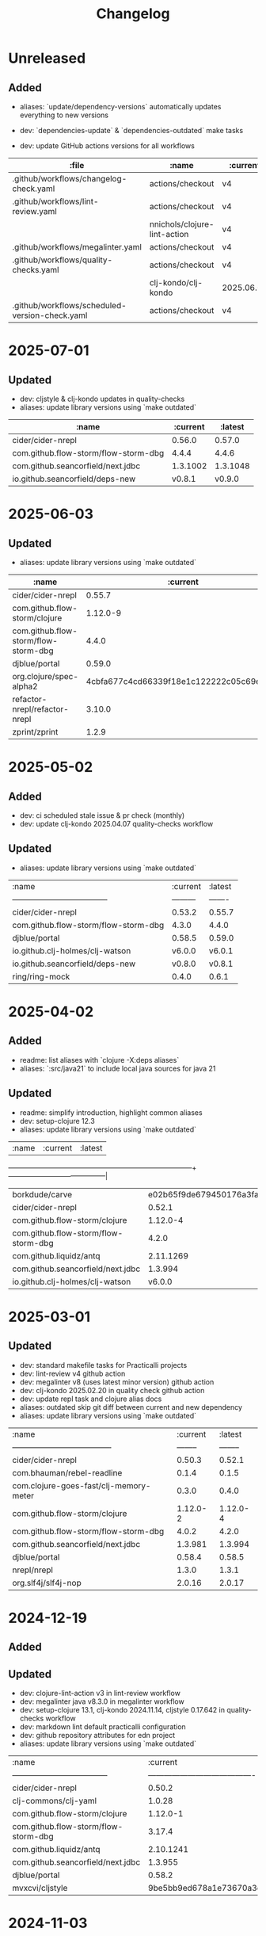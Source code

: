 #+TITLE: Changelog

* Unreleased
** Added
   - aliases: `update/dependency-versions` automatically updates everything to new versions
   - dev: `dependencies-update` & `dependencies-outdated` make tasks

   - dev: update GitHub actions versions for all workflows
   | :file                                             | :name                                | :current   | :latest    |
   |---------------------------------------------------|--------------------------------------|------------|------------|
   | .github/workflows/changelog-check.yaml            | actions/checkout                     | v4         | v5         |
   | .github/workflows/lint-review.yaml                | actions/checkout                     | v4         | v5         |
   |                                                   | nnichols/clojure-lint-action         | v4         | v6         |
   | .github/workflows/megalinter.yaml                 | actions/checkout                     | v4         | v5         |
   | .github/workflows/quality-checks.yaml             | actions/checkout                     | v4         | v5         |
   |                                                   | clj-kondo/clj-kondo                  | 2025.06.05 | 2025.07.28 |
   | .github/workflows/scheduled-version-check.yaml    | actions/checkout                     | v4         | v5         |

* 2025-07-01
** Updated
   - dev: cljstyle & clj-kondo updates in quality-checks
   - aliases: update library versions using `make outdated`
   | :name                                | :current | :latest  |
   |--------------------------------------|----------|----------|
   | cider/cider-nrepl                    | 0.56.0   | 0.57.0   |
   | com.github.flow-storm/flow-storm-dbg | 4.4.4    | 4.4.6    |
   | com.github.seancorfield/next.jdbc    | 1.3.1002 | 1.3.1048 |
   | io.github.seancorfield/deps-new      | v0.8.1   | v0.9.0   |

* 2025-06-03
** Updated
   - aliases: update library versions using `make outdated`
   | :name                                | :current                                 | :latest                                  |
   |--------------------------------------|------------------------------------------|------------------------------------------|
   | cider/cider-nrepl                    | 0.55.7                                   | 0.56.0                                   |
   | com.github.flow-storm/clojure        | 1.12.0-9                                 | 1.12.1                                   |
   | com.github.flow-storm/flow-storm-dbg | 4.4.0                                    | 4.4.4                                    |
   | djblue/portal                        | 0.59.0                                   | 0.59.1                                   |
   | org.clojure/spec-alpha2              | 4cbfa677c4cd66339f18e1c122222c05c69e0d8e | eb94e46853d90153ba6dc72a4093719f38a90a4a |
   | refactor-nrepl/refactor-nrepl        | 3.10.0                                   | 3.11.0                                   |
   | zprint/zprint                        | 1.2.9                                    | 1.3.0                                    |

* 2025-05-02
** Added
- dev: ci scheduled stale issue & pr check (monthly)
- dev: update clj-kondo 2025.04.07 quality-checks workflow

** Updated
   - aliases: update library versions using `make outdated`
   | :name                                | :current | :latest |
   | ------------------------------------ |--------- | ------- |
   | cider/cider-nrepl                    | 0.53.2   | 0.55.7  |
   | com.github.flow-storm/flow-storm-dbg | 4.3.0    | 4.4.0   |
   | djblue/portal                        | 0.58.5   | 0.59.0  |
   | io.github.clj-holmes/clj-watson      | v6.0.0   | v6.0.1  |
   | io.github.seancorfield/deps-new      | v0.8.0   | v0.8.1  |
   | ring/ring-mock                       | 0.4.0    | 0.6.1   |

* 2025-04-02
** Added
   - readme: list aliases with `clojure -X:deps aliases`
   - aliases: `:src/java21` to include local java sources for java 21

** Updated
   - readme: simplify introduction, highlight common aliases
   - dev: setup-clojure 12.3
   - aliases: update library versions using `make outdated`

   | :name                                | :current                                 | :latest                                  |
   +--------------------------------------+------------------------------------------+------------------------------------------|
   | borkdude/carve                       | e02b65f9de679450176a3fa26c89ffd5600d7eb8 | fdd1d0bc432f63db69e3a72167ef5e46f10dfba7 |
   | cider/cider-nrepl                    | 0.52.1                                   | 0.53.2                                   |
   | com.github.flow-storm/clojure        | 1.12.0-4                                 | 1.12.0-9                                 |
   | com.github.flow-storm/flow-storm-dbg | 4.2.0                                    | 4.3.0                                    |
   | com.github.liquidz/antq              | 2.11.1269                                | 2.11.1276                                |
   | com.github.seancorfield/next.jdbc    | 1.3.994                                  | 1.3.1002                                 |
   | io.github.clj-holmes/clj-watson      | v6.0.0                                   | v6.0.1                                   |


* 2025-03-01
** Updated
   - dev: standard makefile tasks for Practicalli projects
   - dev: lint-review v4 github action
   - dev: megalinter v8 (uses latest minor version) github action
   - dev: clj-kondo 2025.02.20 in quality check github action
   - dev: update repl task and clojure alias docs
   - aliases: outdated skip git diff between current and new dependency
   - aliases: update library versions using `make outdated`

   | :name                                  | :current | :latest  |
   | -------------------------------------- | -------- | -------- |
   | cider/cider-nrepl                      | 0.50.3   | 0.52.1   |
   | com.bhauman/rebel-readline             | 0.1.4    | 0.1.5    |
   | com.clojure-goes-fast/clj-memory-meter | 0.3.0    | 0.4.0    |
   | com.github.flow-storm/clojure          | 1.12.0-2 | 1.12.0-4 |
   | com.github.flow-storm/flow-storm-dbg   | 4.0.2    | 4.2.0    |
   | com.github.seancorfield/next.jdbc      | 1.3.981  | 1.3.994  |
   | djblue/portal                          | 0.58.4   | 0.58.5   |
   | nrepl/nrepl                            | 1.3.0    | 1.3.1    |
   | org.slf4j/slf4j-nop                    | 2.0.16   | 2.0.17   |


* 2024-12-19
** Added

** Updated
   - dev: clojure-lint-action v3 in lint-review workflow
   - dev: megalinter java v8.3.0 in megalinter workflow
   - dev: setup-clojure 13.1, clj-kondo 2024.11.14, cljstyle 0.17.642 in quality-checks workflow
   - dev: markdown lint default practicalli configuration
   - dev: github repository attributes for edn project
   - aliases: update library versions using `make outdated`

   | :name                                | :current                                 | :latest                                  |
   | ------------------------------------ | ---------------------------------------- | ---------------------------------------- |
   | cider/cider-nrepl                    | 0.50.2                                   | 0.50.3                                   |
   | clj-commons/clj-yaml                 | 1.0.28                                   | 1.0.29                                   |
   | com.github.flow-storm/clojure        | 1.12.0-1                                 | 1.12.0-2                                 |
   | com.github.flow-storm/flow-storm-dbg | 3.17.4                                   | 4.0.2                                    |
   | com.github.liquidz/antq              | 2.10.1241                                | 2.11.1250                                |
   | com.github.seancorfield/next.jdbc    | 1.3.955                                  | 1.3.981                                  |
   | djblue/portal                        | 0.58.2                                   | 0.58.4                                   |
   | mvxcvi/cljstyle                      | 9be5bb9ed678a1e73670a3df3ece08bb22362441 | d40540a7a8e3efdd18f10cb288864e0ca15c7f8f |


* 2024-11-03
** Added
   - alias: `:security/nvd-scan` and `:security/nvd-fix` library vulnerabilities scan and fix

** Updated
   - dev: megalinter v8.1.0 supports Grafana dashboards in flavors
   - dev: lychee spell config file for megalinter workflow
   - dev: clj-kondo 2024.09.27 in quality-checks GitHub workflow
   - Update library versions using `make outdated`

   | :name                                | :current   | :latest    |
   | ------------------------------------ | ---------- | ---------- |
   | clj-commons/clj-yaml                 | 1.0.27     | 1.0.28     |
   | com.github.flow-storm/clojure        | 1.12.0     | 1.12.0-1   |
   | com.github.flow-storm/flow-storm-dbg | 3.17.3     | 3.17.4     |
   | com.github.liquidz/antq              | 2.9.1227   | 2.10.1241  |
   | com.github.seancorfield/next.jdbc    | 1.3.939    | 1.3.955    |
   | djblue/portal                        | 0.57.3     | 0.58.2     |
   | integrant/repl                       | 0.3.3      | 0.4.0      |
   | io.github.nextjournal/clerk          | 0.16.1016  | 0.17.1102  |

   Available changes:
   - https://github.com/clj-kondo/clj-kondo/blob/v2024.09.27/CHANGELOG.md
   - https://github.com/clj-commons/clj-yaml/blob/v1.0.28/CHANGELOG.adoc
   - https://github.com/clojure/clojure/compare/clojure-1.12.0...head
   - https://github.com/liquidz/antq/blob/2.10.1241/CHANGELOG.adoc
   - https://github.com/seancorfield/next-jdbc/blob/v1.3.955/CHANGELOG.md
   - https://github.com/djblue/portal/blob/0.58.2/CHANGELOG.md
   - https://github.com/weavejester/integrant-repl/compare/0.3.3...0.4.0
   - https://github.com/nextjournal/clerk/blob/v0.17.1102/CHANGELOG.md


* 2024-09-09
** Added
   - dev: megalinter-upgrade task to upgrade config
   - dev: megalinter grafana dashboard connections via github organization secrets
   - alias: `:security/nvd-scan` and `:security/nvd-fix` library vulnerabilities scan and fix

** Updated
   - dev: update megalinter config to version 8
   - dev: update to clj-kondo 2024.08.29 in quality-checks workflow
   - lib: practicalli project templates release 2024-09-09
   - Update library versions using `make outdated`

   | :name                                   | :current  | :latest |
   |----------------------------------------|-----------|-----------|
   | cider/cider-nrepl                       | 0.49.2     | 0.50.2   |
   | com.github.flow-storm/clojure           | 1.11.4     | 1.12.0   |
   | com.github.flow-storm/flow-storm-dbg    | 3.16.0     | 3.17.3   |
   | com.github.liquidz/antq                 | 2.8.1206   | 2.9.1227 |
   | com.github.seancorfield/clj-new         | 1.2.404    | 1.3.415  |
   | com.h2database/h2                       | 2.3.230    | 2.3.232  |
   | djblue/portal                           | 0.57.1     | 0.57.3   |
   | io.github.seancorfield/deps-new         | v0.7.1     | v0.8.0   |
   | nrepl/nrepl                             | 1.2.0      | 1.3.0    |
   | org.slf4j/slf4j-nop                     | 2.0.13     | 2.0.16   |

* 2024-08-04
** Updated
   - dev: quality check library update clj-kondo/clj-kondo 2024.08.01
   - Update library versions using `make outdated`

   | :name                                    | :current                                 | :latest                                  |
   +------------------------------------------+------------------------------------------+------------------------------------------|
   | cider/cider-nrepl                        | 0.49.1                                   | 0.49.2                                   |
   | com.github.flow-storm/clojure            | 1.11.3-1                                 | 1.11.4                                   |
   | com.github.flow-storm/flow-storm-dbg     | 3.16.0                                   | 3.17.1                                   |
   | com.github.liquidz/antq                  | 2.8.1201                                 | 2.8.1206                                 |
   | com.h2database/h2                        | 2.2.224                                  | 2.3.230                                  |
   | djblue/portal                            | 0.56.0                                   | 0.57.1                                   |
   | org.clojure/tools.deps.graph             | 1.1.84                                   | 1.1.90                                   |

* 2024-07-17
** Updated
   - alias: project templates update to clojure 1.10.3
   - Update library versions using `make outdated`
   | :name                                | :current                                 | :latest                                  |
   +--------------------------------------+------------------------------------------+------------------------------------------|
   | cider/cider-nrepl                    | 0.47.1                                   | 0.49.1                                   |
   | clojurians-zulip/feeds               | 4bf8109afc5cd5ab2f409151d4dd583644028b4a | d7e9deaec0b492998e20dee7735e0ad31d83e246 |
   | com.github.flow-storm/flow-storm-dbg | 3.15.5                                   | 3.16.0                                   |
   | com.github.seancorfield/next.jdbc    | 1.3.925                                  | 1.3.939                                  |
   | djblue/portal                        | 0.55.1                                   | 0.56.0                                   |
   | io.github.nextjournal/clerk          | 0.15.957                                 | 0.16.1016                                |
   | io.github.seancorfield/deps-new      | v0.7.0                                   | v0.7.1                                   |
   | lambdaisland/kaocha                  | 1.89.1380                                | 1.91.1392                                |
   | nrepl/nrepl                          | 1.1.1                                    | 1.2.0                                    |


2024-05-07
** Added
   - dev: add `deps-deprecated.edn` to cljstyle `:ignore` rule
   - dev: add `CHANGELOG.org` to Git ignore inclusive patterns
   - alias: add `:lib/clojurestorm` to run Flowstorm debugger with ClojureStorm compiler

** Updated
   - Update library versions using `make outdated`
   | :name                                    | :current                                 | :latest                                  |
   |------------------------------------------+------------------------------------------+------------------------------------------|
   | athos/clj-check                          | 518d5a1cbfcd7c952f548e6dbfcb9a4a5faf9062 | d997df866b2a04b7ce7b17533093ee0a2e2cb729 |
   | cider/cider-nrepl                        | 0.45.0                                   | 0.47.1                                   |
   | com.github.liquidz/antq                  | 2.8.1173                                 | 2.8.1201                                 |
   | com.github.seancorfield/next.jdbc        | 1.3.909                                  | 1.3.925                                  |
   | djblue/portal                            | 0.51.1                                   | 0.55.1                                   |
   | lambdaisland/kaocha                      | 1.87.1366                                | 1.89.1380                                |
   | nrepl/nrepl                              | 1.1.0                                    | 1.1.1                                    |
   | org.clojure/tools.namespace              | 1.4.5                                    | 1.5.0                                    |
   | org.clojure/tools.trace                  | 0.7.11                                   | 0.8.0                                    |
   | org.slf4j/slf4j-nop                      | 2.0.12                                   | 2.0.13                                   |
   | refactor-nrepl/refactor-nrepl            | 3.9.1                                    | 3.10.0                                   |
   | zprint/zprint                            | 1.2.8                                    | 1.2.9                                    |


* 2024-04-20
** Updated
   - alias: project/create latest practicalli project-template release

* 2024-02-16
** Changed
   - health: remove FUNDING.yaml and use Practicalli Org file
   - readme: update sponsorship link to practicalli-johnny account
   - readme: update common tasks table
   - deprecated: :repl/rebel-remote no longer connecting to remote repl state

** Updated
   - alias: project/create latest practicalli project-template release
   - dev: DeLaGuardo/setup-clojure action version 12.5 in github/workflows/quality-checks.yaml
   - Update library versions using `make outdated`

   | :name                           | :current                                 | :latest                                  |
   | ----                            | ----                                     | ----                                     |
   | borkdude/carve                  | cb621317ae1582869c8bd8f1a47cf57a3598d803 | e02b65f9de679450176a3fa26c89ffd5600d7eb8 |
   | cider/cider-nrepl               | 0.44.0                                   | 0.45.0                                   |
   | com.github.liquidz/antq         | 2.8.1165                                 | 2.8.1173                                 |
   | djblue/portal                   | 0.51.0                                   | 0.51.1                                   |
   | io.dominic/vizns                | 34706190d41cb243f6270fe5a7324601a8404d30 | 36fed24e3673f0562fbc53d4c5d932c51fb0ac53 |
   | io.github.seancorfield/deps-new | v0.6.0                                   | v0.7.0                                   |
   | mvxcvi/cljstyle                 | e625c17619236949c0f899c66503c408f943fa8f | 9be5bb9ed678a1e73670a3df3ece08bb22362441 |
   | org.clojure/tools.namespace     | 1.4.4                                    | 1.4.5                                    |
   | org.slf4j/slf4j-nop             | 2.0.10                                   | 2.0.12                                   |


* 2024-01-03
** Changed
   - aliases: `:search/libraries` updated to use practicalli/clj-find-libraries fork
   - aliases: remove `:project/clojars-signed`
   - aliases: rename `:project/clojars` to `:deploy/clojars` and enable signing by default (required for Clojars libraries)

** Updated
   - dev: upload-artifact v4 in megalinter workflow
   - Update library versions using `make outdated`

   | :name                             | :current                                 | :latest                                  |
   | ---                               | ---                                      | ---                                      |
   | com.github.liquidz/antq           | 2.7.1133                                 | 2.8.1165                                 |
   | com.github.seancorfield/next.jdbc | 1.3.894                                  | 1.3.909                                  |
   | djblue/portal                     | 0.49.1                                   | 0.51.0                                   |
   | io.github.seancorfield/deps-new   | v0.5.3                                   | v0.6.0                                   |
   | mvxcvi/cljstyle                   | 14c18e5b593c39bc59f10df1b894c31a0020dc49 | e625c17619236949c0f899c66503c408f943fa8f |
   | org.slf4j/slf4j-nop               | 2.0.9                                    | 2.0.10                                   |
   | refactor-nrepl/refactor-nrepl     | 3.9.0                                    | 3.9.1                                    |


* 2023-11-03
** Changed
   - alias: `:search/libraries` use `-F:save` to save found libspec to project deps.edn

** Updated
*** Update library versions using `make outdated`

| :name                         | :current                                 | :latest                                  |
| ---                           | ---                                      | ---                                      |
| cider/cider-nrepl             | 0.42.1                                   | 0.44.0                                   |
| djblue/portal                 | 0.49.0                                   | 0.49.1                                   |
| io.dominic/vizns              | 69774e8c29e1c1c691f9922d5c5a6d764374ada3 | 34706190d41cb243f6270fe5a7324601a8404d30 |
| refactor-nrepl/refactor-nrepl | 3.6.0                                    | 3.9.0                                    |
| slipset/deps-deploy           | 0.2.1                                    | 0.2.2                                    |


* 2023-11-03
** Changed
   - aliases: use `--eval` human readable flag, rather than `-e`

** Updated
*** Update library versions using `make outdated`

| :name                                   | :current       | :latest        |
| ---                                     | ---            | ---            |
| cider/cider-nrepl                       | 0.40.0         | 0.42.1         |
| djblue/portal                           | 0.48.0         | 0.49.0         |
| io.github.practicalli/project-templates | 2023-08-02     | 2023-11-03     |
| io.github.nubank/morse                  | v2023.04.30.01 | v2023.10.06.02 |
| nrepl/nrepl                             | 1.0.0          | 1.1.0          |
| slipset/deps-deploy                     | 0.2.1          | 0.2.2          |


* 2023-10-27
** Added
   - `:end/aliases {}` and `:end/config {}` as format tool friendly indicators of config section end
** Changed
   - Deprecated: `:project/depify` - manually convert and refactor
   - Deprecated: `:repl/rebel-debug` - use `:repl/rebel` or `:repl/reloaded`
   - Deprecated: `:repl/rebel-debug-refactor` - use `:repl/rebel` or `:repl/reloaded`
   - Deprecated: `:lib/neil` - use native binary instead
   - Deprecated: `:lint/clj-kondo` - use native binary instead
   - Deprecated: `:lint/eastwood` - use clj-kondo binary instead
   - Deprecated: `:lint/idiom` - use clj-kondo binary instead
   - Removed: `:lib/scope-capture` - use cider-debug or `:lib/flowstorm` or Portal data inspector
   - Removed: `:alpha/closh` - project only proof of concept
   - `:test/env` - remove `pjstadig/humane-test-output` library as it requires activation
   - update documentation and formatting
   - dev: `.clj-kondo` & `.lsp` directories removed via `clean` Makefile task

* 2023-10-17
** Added
   - alias: `:repl/clerk` alpha design alias to run REPL and start clerk listening to evaluations
** Changed
   - docs: rewrite `:dev` aliases introduction
   - alias: `:test/cloverage` corrected to `:test/coverage`
   - ci: action/checkout@v4 in all GitHub workflows
   - ci: update setup-clojure@12.1

** Updated
*** Update library versions using `make outdated`
   | :name                                |   :current |    :latest |
   |--------------------------------------+------------+------------|
   | cider/cider-nrepl                    |     0.31.0 |     0.37.0 |
   | clj-commons/clj-yaml                 |     1.0.26 |     1.0.27 |
   | clj-kondo/clj-kondo                  | 2023.05.26 | 2023.07.13 |
   | com.github.jpmonettas/flow-storm-dbg |      3.6.7 |      3.7.1 |
   | com.github.liquidz/antq              |   2.5.1095 |   2.5.1109 |
   | com.github.seancorfield/clj-new      |    1.2.399 |    1.2.404 |
   | com.h2database/h2                    |    2.1.214 |    2.2.222 |
   | djblue/portal                        |     0.42.1 |     0.46.0 |
   | lambdaisland/kaocha                  |  1.85.1342 |  1.86.1355 |
   | org.clojure/tools.deps.graph         |     1.1.76 |     1.1.84 |
   | org.slf4j/slf4j-nop                  |      2.0.7 |      2.0.9 |
   | refactor-nrepl/refactor-nrepl        |      3.6.0 |      3.9.0 |

*** Update library versions using `make outdated` - 2023-10-17
   | :name                                |       :current |        :latest |
   |--------------------------------------+----------------+----------------|
   | cider/cider-nrepl                    |         0.37.0 |         0.40.0 |
   | clj-kondo/clj-kondo                  |     2023.07.13 |     2023.09.07 |
   | com.github.jpmonettas/flow-storm-dbg |          3.7.1 |          3.7.5 |
   | com.github.liquidz/antq              |       2.5.1109 |       2.7.1133 |
   | com.github.seancorfield/next.jdbc    |        1.3.883 |        1.3.894 |
   | com.h2database/h2                    |        2.2.222 |        2.2.224 |
   | djblue/portal                        |         0.46.0 |         0.48.0 |
   | io.github.nextjournal/clerk          |       0.14.919 |       0.15.957 |
   | io.github.seancorfield/deps-new      |         v0.5.2 |         v0.5.3 |
   | lambdaisland/kaocha                  |      1.86.1355 |      1.87.1366 |
   | zprint/zprint                        |          1.2.7 |          1.2.8 |


* 2023-08-02
** Changed
   - ci: exclude clojurescript from antq version check
   - ~:project/create~ version 2023-08-01 of practicalli/project-templates
   - ci: spell lychee & repository trufflehog linters warn only (false positives)
   - ~:project/create~ version 2023-08-01 of practicalli/project-templates

* 2023-07-26
** Added
   - ~:project/create~ version 2023-07-14 of practicalli/project-templates
   - ~:project/create~ version 2023-07-26 of practicalli/project-templates

* 2023-07-01
** Added
*** alias: `:test/run-all` kaocha runner with `:fail-fast false` to run all tests regardless of failing tests
*** ci: megalinter GitHub action version java@7 in megalinter.yaml workflow
*** ci: scheduled monthly version check

** Updated
*** Update library versions using `make outdated`

    | :name                                |  :current |   :latest |
    |--------------------------------------+-----------+-----------|
    | com.github.jpmonettas/flow-storm-dbg |     3.6.2 |     3.6.5 |
    | com.github.liquidz/antq              |  2.4.1070 |  2.5.1089 |
    | djblue/portal                        |    0.41.0 |    0.42.0 |
    | io.github.nextjournal/clerk          |  0.13.842 |  0.14.919 |
    | lambdaisland/kaocha                  | 1.84.1335 | 1.85.1342 |
    | zprint/zprint                        |     1.2.6 |     1.2.7 |

*** Monthly version update using `make outdated`

    | :name                                | :current |  :latest |
    |--------------------------------------+----------+----------|
    | cider/cider-nrepl                    |   0.30.0 |   0.31.0 |
    | com.github.jpmonettas/flow-storm-dbg |    3.6.5 |    3.6.7 |
    | com.github.liquidz/antq              | 2.5.1089 | 2.5.1095 |
    | com.github.seancorfield/next.jdbc    |  1.3.874 |  1.3.883 |
    | djblue/portal                        |   0.42.0 |   0.42.1 |
    | integrant/repl                       |    0.3.2 |    0.3.3 |
    | io.aviso/pretty                      |    1.4.3 |    1.4.4 |

* 2023-06-11
** Updated
*** practicalli/project-templates version 2023-06-11

* 2023-06-02
** Updated
*** ci: setup-clojure action version 11
*** ci: megalinter@java action version 7
*** ci: clj-kondo action version 2023.05.26
*** Update library versions using `clojure -T:search/outdated`

    |                                  :name |                                 :current |                                  :latest |
    +----------------------------------------+------------------------------------------+------------------------------------------|
    |                         borkdude/carve | 14a3a5db4b372e33d20763a8d1344bddae72c735 | cb621317ae1582869c8bd8f1a47cf57a3598d803 |
    |                    clj-kondo/clj-kondo |                               2023.04.14 |                               2023.05.26 |
    |                 clojurians-zulip/feeds | dc0ed3f14bcc2f6344492782220313427bc5c8bf | 4bf8109afc5cd5ab2f409151d4dd583644028b4a |
    | com.clojure-goes-fast/clj-memory-meter |                                    0.2.3 |                                    0.3.0 |
    |   com.github.jpmonettas/flow-storm-dbg |                                    3.5.1 |                                    3.6.2 |
    |                          djblue/portal |                                   0.40.0 |                                   0.41.0 |
    |                        io.aviso/pretty |                                    1.4.2 |                                    1.4.3 |
    |                    lambdaisland/kaocha |                                1.83.1314 |                                1.84.1335 |
    |                org.clojure/spec-alpha2 | 46b183d19984cafb655647f212bfa286b4d0dc63 | 4cbfa677c4cd66339f18e1c122222c05c69e0d8e |
    |                          zprint/zprint |                                    1.2.5 |                                    1.2.6 |

* 2023-05-09
** Updated
*** ci: weekly schedule version check, exclude tools deps alpha
*** alias: exclude tools.deps.alpha library in :search/outdated
*** Update library versions using `clojure -T:search/outdated`

  | :name                           |  :current |   :latest |
  |---------------------------------+-----------+-----------|
  | com.github.liquidz/antq         |  2.4.1062 |  2.4.1070 |
  | io.aviso/pretty                 |       1.4 |     1.4.2 |
  | io.github.seancorfield/deps-new |    v0.5.1 |    v0.5.2 |
  | lambdaisland/kaocha             | 1.82.1306 | 1.83.1314 |

* 2023-05-03
** Added
*** alias: `:lib/component-repl` REPL workflow for Component library
*** alias: `:lib/integrant-repl` REPL workflow for Integrant library
*** alias: `:inspect/morse` new in-process inspect tool (using the REBL JavaFX UI)
** Changed
*** DEPRECATED: `:lib/reloaded` & `:lib/tools-ns` - use `:dev/reloaded`
*** DEPRECATED: `lib/nrepl` little value without a `:main-opts` configuration
*** DEPRECATED: `:repl/rebel-cljs`, `:repl/figwheel`, `:repl/rebel-cljs` requires JVM with Nashorn, i.e. Java 8 - use figwheel-main template and [[https://practical.li/spacemacs/clojure-repl/clojurescript-repl/][Practicalli ClojureScript project workflow]]
*** docs: `lib/hotload` for Clojure 1.11 and uses [[https://github.com/clojure/tools.deps.alpha/tree/add-lib3][clojure/tools.deps.alpha]] which has been replaced for Clojure 1.12
*** alias: remove clojure/tools.deps.alpha from `:repl/reloaded` & `:dev/reloaded` for use with Clojure 1.12
*** alias: remove find-deps from `:repl/reloaded` & `:dev/reloaded` as no longer required - use add-lib instead
*** docs: update introduction and remove outdated content
*** aliases: use `--main` option in alias `:main-opts` definitions for greater clarity
*** alias: `:repl/rebel` load Clojure 1.12 hotload functions during REPL startup
** Updated
*** ci: updated GitHub workflow and configuration to standand used in other Practicalli projects
*** Update library versions using `clojure -T:search/outdated`

  | :name                                | :current                                 | :latest                                  |
  |--------------------------------------+------------------------------------------+------------------------------------------|
  | clojurians-zulip/feeds               | ba8fe2b7f3415334a73c1ccc6077eafb05e43c5b | dc0ed3f14bcc2f6344492782220313427bc5c8bf |
  | com.github.jpmonettas/flow-storm-dbg | 3.4.1                                    | 3.5.1                                    |
  | com.github.liquidz/antq              | 2.3.1043                                 | 2.4.1062                                 |


* 2023-04-26
** Added
*** yaml support in portal for `:repl/reloaded` and `:dev/reloaded` aliases
*** Integrant REPL support for `:repl/reloaded` and `:dev/reloaded` aliases
*** nREPL support for `:repl/inspect`
*** `project/templates` alias for use with deps-new, providing Practialli designed project templates
*** `project/create-local` to support development of Practialli project templates
*** ci: antq library versions scheduled GitHub workflow
** Changed
*** remove find-deps from `:repl/reloaded` and `:dev/reloaded` aliases to avoid reload clash with add-libs dependency
*** Breaking: rename `:env/test` to `:test/env` (drop `:env` as qualifier)
*** Breaking: rename `:env/dev` to `:dev/env` (drop `:env` as qualifier)
** Updated
*** ci: MegaLinter Java Image version v6.22.2
*** ci: setup-clojure version 10.3
*** inspect: portal version 0.38.2
*** alias: update rebel readline aliases to load `clojure.main/repl-requires` to include add-lib, add-libs and sync-deps for hotloading libraries on the classpath
*** release version of practicalli/project-templates in `project/create` & `project/templates` aliases
*** `project/create` to include Practialli designed project templates as a dependency
*** readme: Clojure Projects section - example `project/create` commands, de-emphasising project/new alias
*** Update library versions using `clojure -T:search/outdated`

  | :name                                  |                                 :current |                                  :latest |
  |----------------------------------------+------------------------------------------+------------------------------------------|
  | clj-commons/clj-yaml                   |                                    0.7.0 |                                   1.0.26 |
  | clj-kondo/clj-kondo                    |                               2023.03.17 |                               2023.04.14 |
  | com.clojure-goes-fast/clj-memory-meter |                                    0.2.2 |                                    0.2.3 |
  | com.github.jpmonettas/flow-storm-dbg   |                                  3.3.320 |                                    3.4.1 |
  | com.github.liquidz/antq                |                                 2.2.1017 |                                 2.3.1043 |
  | com.github.seancorfield/next.jdbc      |                                  1.3.862 |                                  1.3.874 |
  | djblue/portal                          |                                   0.38.2 |                                   0.40.0 |
  | io.aviso/pretty                        |                                      1.3 |                                      1.4 |
  | jonase/eastwood                        |                                    1.3.0 |                                    1.4.0 |
  | lambdaisland/kaocha                    |                                1.80.1274 |                                1.82.1306 |
  | lambdaisland/kaocha-cljs               |                                  1.4.130 |                                  1.5.154 |
  | org.clojure/clojurescript              |                                 1.10.773 |                                  1.11.60 |
  | org.clojure/spec-alpha2                | 3d32b5e571b98e2930a7b2ed1dd9551bb269375a | 46b183d19984cafb655647f212bfa286b4d0dc63 |
  | slipset/deps-deploy                    |                                    0.2.0 |                                    0.2.1 |


* 2023-03-25
** Added
*** Add sayid related aliases with middleware `:repl/debug`, `:repl/debug-refactor`, `:repl/rebel-debug`, `:repl/rebel-debug-refactor`
*** `:lib/flowstorm` for flowstom debugger use
** Changed
*** Correct libspec for kaocha test runner (change back to strings)
*** Deprecate `:lib/sayid` as middleware should be included for sayid to function correctly with Clojure CLI
*** Add `org.clojure/tools.trace` to REPL Reloaded aliases - `:repl/reloaded`, `:dev/reloaded`
*** Update `:test/run` to fail-fast by default, mimimising test runs when there are failed tests
*** `practicalli/clojure-cli-config` repository name (changed from clojure-deps-edn)
*** `main` default branch (changed from live)
*** ci: MegaLinter Java image 6.20.1
*** ci: DeLaGuardo/setup-clojure 10.2, actions v3.5.0, clj-kondo v2023.03.17
*** ci: workflows use `main` branch
*** Update library versions using `clojure -T:search/outdated`

|                              :name |                                 :current |                                  :latest |
|------------------------------------+------------------------------------------+------------------------------------------|
|                     borkdude/carve | f45dc3cb35a8b9c6c11d4681f8c673fa347d54be | 14a3a5db4b372e33d20763a8d1344bddae72c735 |
|                  cider/cider-nrepl |                                   0.28.5 |                                   0.30.0 |
|                clj-kondo/clj-kondo |                               2023.02.17 |                               2023.03.17 |
|             clojurians-zulip/feeds | 13fd3ac7e259c62c6d05d09a1fc9f1f0b4564ab9 | ba8fe2b7f3415334a73c1ccc6077eafb05e43c5b |
|            com.github.liquidz/antq |                                  2.2.992 |                                 2.2.1017 |
|  com.github.seancorfield/next.jdbc |                                  1.3.847 |                                  1.3.862 |
|                      djblue/portal |                                   0.35.1 |                                   0.37.1 |
|        io.github.nextjournal/clerk |                                 0.12.707 |                                 0.13.842 |
|                lambdaisland/kaocha |                                1.77.1236 |                                1.80.1274 |
|                        nrepl/nrepl |                                    0.9.0 |                                    1.0.0 |
|            nvd-clojure/nvd-clojure |                                    3.0.0 |                                    3.1.0 |
|        org.clojure/tools.namespace |                                    1.4.1 |                                    1.4.4 |
|                org.slf4j/slf4j-nop |                                    2.0.6 |                                    2.0.7 |
|      refactor-nrepl/refactor-nrepl |                                    3.5.3 |                                    3.6.0 |
|         vvvvalvalval/scope-capture |                                    0.3.2 |                                    0.3.3 |


* 2023-02-21
** Added
*** `:format/zprint` alias to check the format using `:indent-only` style of given file name or file patterns, e.g. `**/*.clj **/*.edn`
*** `:format/zprint!` alias to format using `:indent-only` style the given file name or file patterns, e.g. `**/*.clj **/*.edn`
*** mulog library for event log and trace added to reloaded aliases, `:repl/reloaded`, `:dev/reloaded` & `:lib/reloaded`
** Changed
*** `:format/cljstyle` checks the format of all project files (or a given file)
*** `:format/cljstyle!` automatically formats all the project files (or a given file)
*** `:format/cljfmt` checks the format of all project files (or a given file)
*** `:format/cljfmt!` automatically formats all the project files (or a given file)
*** MegaLinter workflow java flavor version v6.19.0
*** Quality Checks GitHub workflow action/checkout updated to version v3.3.0
*** Update library versions using `clojure -T:search/outdated`

| :name                                  |                                 :current |                                  :latest |
|----------------------------------------+------------------------------------------+------------------------------------------|
| borkdude/carve                         | 9c11e4727bff22386899f048d1d50b7978d3ac9e | f45dc3cb35a8b9c6c11d4681f8c673fa347d54be |
| cider/cider-nrepl                      |                                   0.28.7 |                                   0.30.0 |
| clj-kondo/clj-kondo                    |                               2022.11.02 |                               2023.02.17 |
| cljfmt/cljfmt                          |                                    0.9.0 |                                    0.9.2 |
| clojurians-zulip/feeds                 | 504498974d481ce22b458f942dff2a28f6ced1e5 | 13fd3ac7e259c62c6d05d09a1fc9f1f0b4564ab9 |
| com.clojure-goes-fast/clj-memory-meter |                                    0.2.1 |                                    0.2.2 |
| com.github.liquidz/antq                |                                  2.2.962 |                                  2.2.992 |
| com.github.seancorfield/next.jdbc      |                                  1.2.796 |                                  1.3.847 |
| djblue/portal                          |                                   0.34.2 |                                   0.35.1 |
| io.github.seancorfield/deps-new        |                                  v0.4.13 |                                   v0.5.0 |
| lambdaisland/kaocha                    |                                1.71.1119 |                                1.77.1236 |
| nvd-clojure/nvd-clojure                |                                   2.11.0 |                                    3.0.0 |
| org.clojure/tools.deps.graph           |                                   1.1.68 |                                   1.1.76 |
| org.clojure/tools.namespace            |                                    1.3.0 |                                    1.4.1 |
| org.slf4j/slf4j-nop                    |                                    2.0.5 |                                    2.0.6 |
| zprint/zprint                          |                                    1.2.4 |                                    1.2.5 |


* 2023-02-02
** Added
*** `project/create` alias as a simpler and easier to remember alias for [seancorfield/deps-new](https://github.com/seancorfield/deps-new)
*** #46 `lib/scope-capture` [scope-capture](https://github.com/vvvvalvalval/scope-capture) library to save and restore state to support REPL debugging
*** #06 `dev/reloaded` & `:repl/reloaded` aliases - provinding common dev and test libraries and paths
** Changed
*** #61 removed depricated aliases and those not used, moving to `deps-deprecated.edn` for posterity, updated README describing aliases use

* 2022-12-21
** Added
*** `:project/deps-new` alias to create projects using [seancorfield/deps-new](https://github.com/seancorfield/deps-new)
*** `:lib/clerk` alias for data science note books [nextjournal/clerk](https://github.com/nextjournal/clerk)
** Changed
*** update `:project/new` to use app template by default
*** clarify running projects with clojure.main
*** update `:src/clojure` to use full path as HOME and `~` are not resolved
*** update .cljstyle configuration to match practicalli/dotfiles

* 2022-11-29
** Changed
*** updated versions of GitHub actions used in the GitHub workflows during CI
*** use GitHub action setup-clojure for clj-kondo, drop lint-with-clj-kondo file
*** Update library versions using `clojure -T:search/outdated`

  | :name                             |                                 :current |                                  :latest |
  |-----------------------------------+------------------------------------------+------------------------------------------|
  | borkdude/carve                    | df552797a198b6701fb2d92390fce7c59205ea77 | 9c11e4727bff22386899f048d1d50b7978d3ac9e |
  | cider/cider-nrepl                 |                                   0.28.5 |                                   0.28.7 |
  | clj-kondo/clj-kondo               |                               2022.08.03 |                               2022.11.02 |
  | clojurians-zulip/feeds            | 9695c2879d5df23a44afe7cd838f09d7d8ab06a6 | 504498974d481ce22b458f942dff2a28f6ced1e5 |
  | com.github.liquidz/antq           |                                  2.0.895 |                                  2.2.962 |
  | com.github.seancorfield/next.jdbc |                                  1.2.796 |                                  1.3.847 |
  | djblue/portal                     |                                   0.30.0 |                                   0.34.2 |
  | io.aviso/pretty                   |                                    1.1.1 |                                      1.3 |
  | io.github.babashka/neil           |                                  v0.0.31 |                                  v0.1.47 |
  | jonase/eastwood                   |                                    1.2.5 |                                    1.3.0 |
  | lambdaisland/kaocha               |                                1.69.1069 |                                1.71.1119 |
  | lambdaisland/kaocha-cljs          |                                  1.0.113 |                                  1.4.130 |
  | mvxcvi/puget                      |                                    1.3.2 |                                    1.3.4 |
  | nvd-clojure/nvd-clojure           |                                    2.8.0 |                                   2.11.0 |
  | org.clojure/spec-alpha2           | 99456b1856a6fd934e2c30b17920bd790dd81775 | 3d32b5e571b98e2930a7b2ed1dd9551bb269375a |
  | org.slf4j/slf4j-nop               |                                    2.0.0 |                                    2.0.5 |
  | refactor-nrepl/refactor-nrepl     |                                    3.5.5 |                                    3.6.0 |
  | vlaaad/reveal                     |                                  1.3.275 |                                  1.3.276 |

* 2022-09-07
** Added
*** add cljstyle configuration to align with Clojure style and cljfmt formatting in Clojure LSP
*** format deps.edn with cljstyle
*** cljstyle workflow using clojure-setup GitHub action

** Changed
*** updated versions of GitHub actions used in the GitHub workflows during CI
*** Update library versions using `clojure -T:search/outdated`

  | :name                                  |                                 :current |                                  :latest |
  |----------------------------------------+------------------------------------------+------------------------------------------|
  | clj-kondo/clj-kondo                    |                               2022.06.22 |                               2022.08.03 |
  | cljfmt/cljfmt                          |                                    0.8.2 |                                    0.9.0 |
  | com.clojure-goes-fast/clj-memory-meter |                                    0.1.3 |                                    0.2.1 |
  | com.github.liquidz/antq                |                                  1.9.859 |                                  2.0.895 |
  | com.github.seancorfield/next.jdbc      |                                  1.2.780 |                                  1.2.796 |
  | djblue/portal                          |                                   0.28.0 |                                   0.30.0 |
  | jonase/eastwood                        |                                    1.2.4 |                                    1.2.5 |
  | lambdaisland/kaocha                    |                                1.68.1059 |                                1.69.1069 |
  | nrepl/nrepl                            |                                    0.9.0 |                                    1.0.0 |
  | nvd-clojure/nvd-clojure                |                                    2.7.0 |                                    2.8.0 |
  | org.slf4j/slf4j-nop                    |                                   1.7.36 |                                    2.0.0 |
  | refactor-nrepl/refactor-nrepl          |                                    3.5.3 |                                    3.5.5 |
  | vlaaad/reveal                          |                                  1.3.273 |                                  1.3.275 |
  | zprint/zprint                          |                                    1.2.3 |                                    1.2.4 |

* 2022-07-09
** Added
*** [[https://github.com/practicalli/clojure-deps-edn/issues/44][#44 Windows and Clojure CLI escape character issues]] - add link to escape quoting section of Clojure CLI documentation
** Changed
*** .github/workflows/lint-with-clj-kondo.yml updated to 2022.05.31
*** Update library versions using `clojure -T:search/outdated`

  | :name                           |   :current |    :latest |
  |---------------------------------+------------+------------|
  | cider/cider-nrepl               |     0.28.4 |     0.28.5 |
  | clj-kondo/clj-kondo             | 2022.05.31 | 2022.06.22 |
  | cljfmt/cljfmt                   |      0.8.0 |      0.8.2 |
  | com.github.liquidz/antq         |    1.7.798 |    1.9.859 |
  | com.github.seancorfield/clj-new |    1.2.381 |    1.2.399 |
  | com.h2database/h2               |    2.1.212 |    2.1.214 |
  | djblue/portal                   |     0.26.0 |     0.28.0 |
  | jonase/eastwood                 |      1.2.3 |      1.2.4 |
  | lambdaisland/kaocha             |  1.66.1034 |  1.68.1059 |
  | nvd-clojure/nvd-clojure         |      2.6.0 |      2.7.0 |
  | refactor-nrepl/refactor-nrepl   |      3.5.2 |      3.5.3 |

* 2022-06-24
** Changed
*** Update `:repl/interactive` and `:repl/headless` aliases with `cider/cider-nrepl` middleware

* 2022-06-18
** Changed
*** Update `:repl/*` aliases to use the `--interactive` option rather than the short `-i` version
*** Update readme to use `:search/outdated` and `:search/outdated-mvn` aliases

* 2022-06-11
** Resolved
*** #48 - provide `:mvn/local-repo` as an example only - ideally requires full path

* 2022-06-06
** Added
*** aliases section keys documentation

** Changed
*** Set :mvn/local-repo to XDG_CACHE_HOME location, `~/.cache/maven/repository` as described in the [[https://practical.li/blog/posts/adopt-FreeDesktop.org-XDG-standard-for-configuration-files/][Practicalli blog article on XDG standard for development tools]]
*** Update .github/workflows/lint-with-clj-kondo.yml it version 2022.05.31
*** Update library versions using `clojure -T:search/outdated > outdated-2022-06-06.org` command

| :name                                |   :current |              :latest |
|--------------------------------------+------------+----------------------|
| cider/cider-nrepl                    |     0.28.3 |               0.28.4 |
| clj-kondo/clj-kondo                  | 2022.04.08 |           2022.05.31 |
| cloverage/cloverage                  |      1.2.3 |                1.2.4 |
| com.bhauman/figwheel-main            |     0.2.16 |               0.2.18 |
| com.github.liquidz/antq              |      1.6.1 |              1.7.798 |
| com.h2database/h2                    |    2.1.210 |              2.1.212 |
| djblue/portal                        |     0.23.0 |               0.26.0 |
| io.github.cognitect-labs/test-runner |     v0.5.0 | v0.5.1 (SHA dfb30dd) |
| lambdaisland/kaocha                  |  1.65.1029 |            1.66.1034 |
| nvd-clojure/nvd-clojure              |      2.5.0 |                2.6.0 |
| org.clojure/tools.namespace          |      1.2.0 |                1.3.0 |
| zprint/zprint                        |      1.2.2 |                1.2.3 |

> Aliases that use a :git/tag version, e.g. `:test/cognitect` should also check for the latest `:git/sha` value on or after that tag to ensure the correct commit is used.  TODO: check if the latest antq checks for a new `:git/sha` value if there is a newer `:git/tag` value.


* 2022-05-04
** Changed
*** `:repl/socket` using clojure.exec alias rather than JVM opts (moved to :repl/socket-jvm-opts alias
*** `deps find-versions` clarified `:lib` and domain/library-name options required

* 2022-04-21
** Fixed
*** `-X:deps mvn-install` documentation - wrap `:jar` value in single and double quotes. Resolves #44


* 2022-04-12
** Changed
*** Removed :deps from configuration to avoid over-riding version from install of Clojure CLI
*** GitHub action .github/workflows/lint-with-clj-kondo.yml updated to version 2022.04.08
*** Update library versions using `clojure -T:search/outdated > outdated-2022-04-12.org` command

  | :name                             |                                 :current |                                  :latest |
  |-----------------------------------+------------------------------------------+------------------------------------------|
  | clj-kondo/clj-kondo               |                               2022.02.09 |                               2022.04.08 |
  | cloverage/cloverage               |                                    1.2.2 |                                    1.2.3 |
  | com.github.liquidz/antq           |                                    1.5.1 |                                    1.6.1 |
  | com.github.seancorfield/next.jdbc |                                  1.2.772 |                                  1.2.780 |
  | com.h2database/h2                 |                                  2.1.210 |                                  2.1.212 |
  | djblue/portal                     |                                   0.21.2 |                                   0.23.0 |
  | lambdaisland/kaocha               |                                 1.63.998 |                                1.65.1029 |
  | nvd-clojure/nvd-clojure           |                                    2.2.0 |                                    2.5.0 |
  | refactor-nrepl/refactor-nrepl     |                                    3.3.2 |                                    3.5.2 |
  | thomasa/morpheus                  | 0c4cb1436e49077a4762347cf4b1f5885a007a2f | 9d6f2c1ede8be7ab4508065fe6b7e40e0c099ab6 |
  | vlaaad/reveal                     |                                  1.3.270 |                                  1.3.273 |


* 2022-03-25
** Added
*** `:lib/hotload` - latest SHA from add-libs branch of `org.clojure/tools.deps.alpha` to support [hotload libraries into a running REPL](https://practical.li/clojure/clojure-cli/hotload-libraries/)


* 2022-03-22
** Added
*** `:env/dev` - add `dev` directory to class path - e.g. include `dev/user.clj` to [configure REPL starup](https://practical.li/clojure/clojure-cli/projects/configure-repl-startup.html)
*** `:lib/nrepl` include nrepl as a library
*** `:lib/hotload` - include `org.clojure/tools.deps.alpha` add-libs commit to [hotload libraries into a running REPL](https://practical.li/clojure/clojure-cli/hotload-libraries/)
*** `:lib/tools-ns` - include `org.clojure/tools.namespace` to refresh the current namespace in a running REPL
*** `:lib/reloaded` - combination of hotload and tools-ns aliases
*** `:lib/pretty-errors` - highlight important aspects of error stack trace using ANSI formatting

*** `-M:search/errors` [clj-check](https://github.com/athos/clj-check.git) - search each namespace and report compilation warnings and errors
*** `-M::search/unused-vars` [Carve](https://github.com/borkdude/carve) - search code for unused vars and remove them - optionally specifying paths `--opts '{:paths ["src" "test"]}'`
*** `-M:search/libraries` - [find-deps](https://github.com/hagmonk/find-deps) - fuzzy search Maven & Clojars and add deps to deps.edn
*** `-T:search/outdated` -  [liquidz/antq](https://github.com/liquidz/antq) - check for newer versions of libraries, updating `deps.edn` if `:update true` passed as argument

*** `-M:project/depify` to generate deps.edn configuration from a Leiningen project.clj configuration


* 2021-03-03
** Added
*** ~graph/ns-deps~ shows connections between library dependencies and the namespace
*** ~graph/deps~ now uses tools.deps.graph to show relationship between library
*** ~:lib/pprint-sorted~ alias to include the [[https://github.com/greglook/puget][puget library]] when starting a REPL session, enabling sorted keys and set values when pretty printing and colour highlighting
*** ~:lib/sayid~ include [[https://github.com/clojure-emacs/sayid][Sayid]] as a dependency to support provide REPL driven debugging and profiling

** Changed
*** `:graph/` aliases documentation in README
*** github actions - update checkout to v3
*** Update library versions using `:project/outated` alias

  | :name                        |                                 :current |                                  :latest |
  |------------------------------+------------------------------------------+------------------------------------------|
  | cider/cider-nrepl            |                                   0.28.2 |                                   0.28.3 |
  | com.github.liquidz/antq      |                                    1.5.0 |                                    1.5.1 |
  | jonase/eastwood              |                                    1.2.2 |                                    1.2.3 |
  | uberdeps/uberdeps            |                                    1.1.2 |                                    1.1.4 |
  | vlaaad/reveal                |                                  1.3.265 |                                  1.3.270 |

* 2021-02-18
** Added
*** add `:src/clojure` to add local clone of Clojure core sources (Java & Clojure)
*** add `:lib/kaocha` alias to include kaocha as a library, enabling scripts such as kaocha-runner.el to run Kaocha test runner from Emacs Cider

** Changed
*** command line documentation for :security/nvd to pass correct arguments
*** Use -T flag with :project/outated alias, with alias updated to use `:exec-fn` and `:exec-args` for default values
*** Rewrite project introduction
*** sources alias moved from lib/ to src/ for greater clarity
*** kaocha version update and migration to -T execution option
*** revert kaocha migration to -T execution option as it requires both src and test path to be included as extra paths
*** re-organised aliases for using Reveal and Rebel together
*** Update clj-kondo library in .github/workflows/lint-with-clj-kondo.yml GitHub Action from 2021.12.16 to 2022.02.09
*** Update library versions using `:project/outated` alias

| :name                             |                                 :current |                                  :latest |
|-----------------------------------+------------------------------------------+------------------------------------------|
| borkdude/carve                    | 1fd3da8472cf9ee902f9616ca3aeb4812b5c734c | df552797a198b6701fb2d92390fce7c59205ea77 |
| cider/cider-nrepl                 |                                   0.27.4 |                                   0.28.2 |
| clj-kondo/clj-kondo               |                               2021.12.16 |                               2022.02.09 |
| com.bhauman/figwheel-main         |                                   0.2.15 |                                   0.2.16 |
| com.github.liquidz/antq           |                                    1.3.1 |                                    1.5.0 |
| com.github.seancorfield/clj-new   |                                  1.2.380 |                                  1.2.381 |
| com.github.seancorfield/next.jdbc |                                  1.2.761 |                                  1.2.772 |
| com.h2database/h2                 |                                  2.0.202 |                                  2.1.210 |
| djblue/portal                     |                                   0.19.0 |                                   0.21.2 |
| jonase/eastwood                   |                                    1.0.0 |                                    1.2.2 |
| lambdaisland/kaocha               |                                 1.60.977 |                                 1.63.998 |
| nvd-clojure/nvd-clojure           |                                    1.9.0 |                                    2.2.0 |
| org.clojure/test.check            |                                    1.1.0 |                                    1.1.1 |
| org.slf4j/slf4j-nop               |                                   1.7.32 |                                   1.7.36 |
| refactor-nrepl/refactor-nrepl     |                                    3.1.0 |                                    3.3.2 |
| uberdeps/uberdeps                 |                                    1.1.1 |                                    1.1.2 |
| zprint/zprint                     |                                    1.2.0 |                                    1.2.2 |


* 2021-12-18
** Added
*** [[https://github.com/practicalli/clojure-deps-edn/pull/27][#27]] ~:security/nvd~ alias added to run nvd-clojure to detect security issues in dependencies, as identified in the [[https://nvd.nist.gov/][National Vunerability Database]]
*** `:kaocha-global` experimental alias to use a user level configuration rather than the project specific `tests.edn` configuration

** Changed
*** Update kaocha library versions
*** GitHub Action workflow lint-with-clj-kondo.yml updated from 2021.08.06 to 2021.12.16
*** Update library versions using `:project/outated` alias

  | :name                             |                                 :current |                                  :latest |
  |-----------------------------------+------------------------------------------+------------------------------------------|
  | borkdude/carve                    | c9a4dec89032f2003cc439c473fcd3c41e809669 | 1fd3da8472cf9ee902f9616ca3aeb4812b5c734c |
  | cider/cider-nrepl                 |                                   0.26.0 |                                   0.27.4 |
  | cider/piggieback                  |                                    0.5.2 |                                    0.5.3 |
  | clj-kondo/clj-kondo               |                               2021.08.06 |                               2021.12.16 |
  | com.bhauman/figwheel-main         |                                   0.2.14 |                                   0.2.15 |
  | com.github.liquidz/antq           |                                    1.0.0 |                                    1.3.0 |
  | com.github.seancorfield/clj-new   |                                  1.1.331 |                                  1.2.380 |
  | com.github.seancorfield/depstar   |                                  2.1.297 |                                  2.1.303 |
  | com.github.seancorfield/next.jdbc |                                  1.2.709 |                                  1.2.761 |
  | com.h2database/h2                 |                                  1.4.200 |                                  2.0.202 |
  | djblue/portal                     |                                   0.14.0 |                                   0.19.0 |
  | jonase/eastwood                   |                                    0.9.9 |                                    1.0.0 |
  | lambdaisland/kaocha               |                                 1.60.945 |                                 1.60.972 |
  | nrepl/nrepl                       |                                    0.8.3 |                                    0.9.0 |
  | org.clojure/spec-alpha2           | c087ded910b3532a938b37e853df79fc3b9c48c1 | 99456b1856a6fd934e2c30b17920bd790dd81775 |
  | org.clojure/test.check            |                                    1.1.0 |                                    1.1.1 |
  | org.clojure/tools.deps.graph      |                                   1.0.63 |                                   1.1.68 |
  | org.slf4j/slf4j-nop               |                                   1.7.31 |                                   1.7.32 |
  | refactor-nrepl/refactor-nrepl     |                              3.0.0-pr301 |                                    3.1.0 |
  | slipset/deps-deploy               |                                    0.1.5 |                                    0.2.0 |
  | thomasa/morpheus                  | 7f4876ea631a6f5ccee2094d255efd2d1a98ffb6 | 0c4cb1436e49077a4762347cf4b1f5885a007a2f |
  | uberdeps/uberdeps                 |                                    1.0.4 |                                    1.1.1 |
  | vlaaad/reveal                     |                                  1.3.214 |                                  1.3.251 |
  | zprint/zprint                     |                                    1.1.2 |                                    1.2.0 |


* 2021-12-12
** Added
*** `test/watch` alias - Kaocha test runner in watch mode, including fast fail and skipping meta data.  Provides a quick to use test runner that watches for file changes and re-runs tests from the last failed test.
** Changed
*** `test/run` alias replaces `test/runner` to fit better with the intent and the name of the watch alias
*** Add Kaocha alias changes to README.org
*** Simplify common aliases table in README.org

* 2021-09-13
** .github/workflows/lint-with-clj-kondo.yml
   Update run command to output messages in GitHub Actions format

   Library version updates from ~:project/outdated~ alias

  | :name               |   :current |    :latest |
  |---------------------+------------+------------|
  | clj-kondo/clj-kondo | 2020.04.05 | 2021.08.06 |

** deps.edn
   Add ~:lib/hotload~ alias to load libraries into a running REPL process.  This is a more memorable name for the alpha/hotload alias

   Cognitect test runner version  using Git tag and providing Clojure exec function, invoked by ~clojure -X:test/cognitect~

   Removed eftest aliases due to #22 eftest runner hangs when finished.  Kaocha or Cognitect-labs runners are recommended instead

   Deprecated: test/midje - seldom used test runner and not recommended approach by Practicalli

   Deprecated: `project/uberdeps` removed, depstar recommended until that itself is incorporated into tools.build

   Library version updates from ~:project/outdated~ alias

  | :name                             | :current |     :latest |
  |-----------------------------------+----------+-------------|
  | com.bhauman/figwheel-main         |   0.2.13 |      0.2.14 |
  | com.github.liquidz/antq           |   0.16.0 |       1.0.0 |
  | com.github.seancorfield/clj-new   |  1.1.321 |     1.1.331 |
  | com.github.seancorfield/depstar   |  2.1.267 |     2.1.297 |
  | com.github.seancorfield/next.jdbc |  1.2.659 |     1.2.709 |
  | djblue/portal                     |   0.12.0 |      0.14.0 |
  | jonase/eastwood                   |    0.8.1 |       0.9.9 |
  | lambdaisland/kaocha               |  1.0.861 |     1.0.887 |
  | lambdaisland/kaocha-cljs          |   1.0.71 |     1.0.107 |
  | refactor-nrepl/refactor-nrepl     |    2.5.1 | 3.0.0-pr301 |
  | vlaaad/reveal                     |  1.3.212 |     1.3.214 |


* 2021-07-17
  Update version of GitHub actions lint-with-clj-kondo.  Checks deps.edn to ensure its a valid structure.

  Remove `RELEASE` version from aliases and used explicit versions

  Change seancorfield/clj-new to new com.github.seancorfield/clj-new

  `:alpha/hotload-libs` - add slf4j-nop dependency to specifically set the logging implementation.  Update documentation and add links to Practicalli Clojure page on hotloading and example project.

  Add status badge to readme showing result of lint-with-clj-kondo GitHub Action

* 2021-07-16
  Readme updates
  Monthly library updates

  | :name                             |                                 :current |                                  :latest |
  |-----------------------------------+------------------------------------------+------------------------------------------|
  | borkdude/carve                    | 3fcc2a900e4fa4be2c9a539c9971c60e2e921162 | c9a4dec89032f2003cc439c473fcd3c41e809669 |
  | com.bhauman/figwheel-main         |                                   0.2.11 |                                   0.2.13 |
  | com.cognitect/test-runner         | 705ad25bbf0228b1c38d0244a36001c2987d7337 | f597341b6ca7bb4cf027e0a34a6710ca9cb969da |
  | com.github.seancorfield/depstar   |                                  2.0.216 |                                  2.1.267 |
  | com.github.seancorfield/next.jdbc |                                  1.2.659 |                                  1.2.674 |
  | djblue/portal                     |                                   0.11.2 |                                   0.12.0 |
  | org.clojure/clojurescript         |                                 1.10.773 |                                 1.10.866 |
  | org.clojure/data.json             |                                    2.3.1 |                                    2.4.0 |
  | org.clojure/tools.deps.graph      |                                   1.0.56 |                                   1.0.63 |
  | vlaaad/reveal                     |                                  1.3.209 |                                  1.3.212 |

  Available diffs:
  - https://github.com/borkdude/carve/compare/3fcc2a900e4fa4be2c9a539c9971c60e2e921162...c9a4dec89032f2003cc439c473fcd3c41e809669
  - https://github.com/bhauman/figwheel-main/compare/v0.2.11...head
  - https://github.com/cognitect-labs/test-runner/compare/705ad25bbf0228b1c38d0244a36001c2987d7337...f597341b6ca7bb4cf027e0a34a6710ca9cb969da
  - https://github.com/seancorfield/depstar/compare/v2.0.216...v2.1.267
  - https://github.com/seancorfield/next-jdbc/compare/v1.2.659...v1.2.674
  - https://github.com/djblue/portal/compare/0.11.2...0.12.0
  - https://github.com/clojure/clojurescript/compare/r1.9.946...r1.10.866
  - https://github.com/clojure/clojurescript/compare/r1.10.773...r1.10.866
  - https://github.com/clojure/clojurescript/compare/r1.10.844...r1.10.866
  - https://github.com/clojure/data.json/compare/v2.3.1...v2.4.0
  - https://github.com/clojure/tools.deps.graph/compare/tools.deps.graph-1.0.56...v1.0.63
  - https://github.com/vlaaad/reveal/compare/1.3.209...1.3.212


* 2021-05-26
  PR #21 The  `clojure` CLI tool has renamed the configuration `user-config` to `config-user` bringing it in line with the other configuration names

  Add ~:project/depsify~ alias to generate a Clojure CLI deps.edn configuration from a Leiningen project.clj configuration file.

  Add ~:format/zprint~ alias to format a given Clojure data structure, similar to clojure.pprint but with more options.

  Regular library version updates:

  | :name                     |                                 :current |                                  :latest |
  |---------------------------+------------------------------------------+------------------------------------------|
  | borkdude/carve            | f499f65e36e02484609f01ce891f3c0207b24444 | 3fcc2a900e4fa4be2c9a539c9971c60e2e921162 |
  | com.cognitect/test-runner | 2d69f33d7980c3353b246c28f72ffeafbd9f2fab | 705ad25bbf0228b1c38d0244a36001c2987d7337 |
  | com.github.liquidz/antq   |                                   0.13.0 |                                   0.14.1 |
  | depify/depify             | 04329744872890711dbba8939a16e9987dd33bb3 | b3f61517c860518c1990133aa6eb54caf1e4d591 |
  | lambdaisland/kaocha       |                                  1.0.829 |                                  1.0.861 |
  | org.clojure/data.json     |                                    2.2.3 |                                    2.3.1 |
  | seancorfield/clj-new      |                                  1.1.297 |                                  1.1.309 |
  | zprint/zprint             |                                    0.4.9 |                                    1.1.2 |

  Available diffs:
  - https://github.com/borkdude/carve/compare/f499f65e36e02484609f01ce891f3c0207b24444...3fcc2a900e4fa4be2c9a539c9971c60e2e921162
  - https://github.com/cognitect-labs/test-runner/compare/b6b3193fcc42659d7e46ecd1884a228993441182...705ad25bbf0228b1c38d0244a36001c2987d7337
  - https://github.com/cognitect-labs/test-runner/compare/2d69f33d7980c3353b246c28f72ffeafbd9f2fab...705ad25bbf0228b1c38d0244a36001c2987d7337
  - https://github.com/liquidz/antq/compare/0.13.0...0.14.1
  - https://github.com/hagmonk/depify/compare/04329744872890711dbba8939a16e9987dd33bb3...b3f61517c860518c1990133aa6eb54caf1e4d591
  - https://github.com/lambdaisland/kaocha/compare/v1.0.829...v1.0.861
  - https://github.com/clojure/data.json/compare/v2.2.3...v2.3.1
  - https://github.com/seancorfield/clj-new/compare/v1.1.297...v1.1.309
  - https://github.com/kkinnear/zprint/compare/0.4.9...1.1.2


* 2021-05-17
  Add ~:project/new~ example to generate a ClojureScript Figwheel-main project with reagent


* 2021-05-11
  Add ~:lib/ring-mock~ alias to include mocking library for testing ring based web applications

  | :name                             |                                 :current | :latest                                  |
  |-----------------------------------+------------------------------------------+------------------------------------------|
  | com.cognitect/test-runner         | b6b3193fcc42659d7e46ecd1884a228993441182 | 2d69f33d7980c3353b246c28f72ffeafbd9f2fab |
  | com.github.seancorfield/next.jdbc |                                  1.1.646 | 1.2.659                                  |
  | djblue/portal                     |                                   0.11.1 | 0.11.2                                   |
  | org.clojure/data.json             |                                    2.2.2 | 2.2.3                                    |

  Available diffs:
  - https://github.com/cognitect-labs/test-runner/compare/b6b3193fcc42659d7e46ecd1884a228993441182...2d69f33d7980c3353b246c28f72ffeafbd9f2fab
  - https://github.com/seancorfield/next-jdbc/compare/v1.1.646...v1.2.659
  - https://github.com/djblue/portal/compare/0.11.1...0.11.2
  - https://github.com/clojure/data.json/compare/v2.2.2...v2.2.3


* 2021-04-27
  org.clojure/data.json updated to 2.2.2

  Library version updates from :project/outdated

  | :name                  | :current | :latest |
  |------------------------+----------+---------|
  | cider/cider-nrepl      |  0.25.11 |  0.26.0 |
  | djblue/portal          |   0.11.0 |  0.11.1 |
  | org.clojure/core.async |  1.3.610 | 1.3.618 |
  | vlaaad/reveal          |  1.3.206 | 1.3.209 |

  Available diffs:
  - https://github.com/clojure-emacs/cider-nrepl/compare/v0.25.11...v0.26.0
  - https://github.com/djblue/portal/compare/0.11.0...0.11.1
  - https://github.com/clojure/core.async/compare/core.async-1.3.610...v1.3.618
  - https://github.com/vlaaad/reveal/compare/1.3.206...1.3.209



* 2021-04-17
  Add ~:test/eftest-sequential~ to run unit tests sequentially with eftest (which defaults to parrallel running of unit tests)

  Library version updates from :project/outdated

  | :name                           |                                 :current |                                  :latest |
  |---------------------------------+------------------------------------------+------------------------------------------|
  | com.github.liquidz/antq         |                                   0.12.4 |                                   0.13.0 |
  | com.github.seancorfield/depstar |                                  2.0.211 |                                  2.0.216 |
  | djblue/portal                   |                                   0.10.0 |                                   0.11.0 |
  | org.clojure/data.json           |                                    2.1.0 |                                    2.2.0 |
  | org.clojure/spec-alpha2         | 9118b766b3fd8451995182264f3b2eb04d7a1167 | c087ded910b3532a938b37e853df79fc3b9c48c1 |

  Available diffs:
  - https://github.com/liquidz/antq/compare/0.12.4...0.13.0
  - https://github.com/seancorfield/depstar/compare/v2.0.211...v2.0.216
  - https://github.com/djblue/portal/compare/0.10.0...0.11.0
  - https://github.com/clojure/data.json/compare/data.json-2.1.0...v2.2.0
  - https://github.com/clojure/spec-alpha2/compare/9118b766b3fd8451995182264f3b2eb04d7a1167...c087ded910b3532a938b37e853df79fc3b9c48c1


* 2021-04-14
  Library version updates

  | :name                        |                                 :current |                                  :latest |
  |------------------------------+------------------------------------------+------------------------------------------|
  | cider/cider-nrepl            |                                   0.25.9 |                                  0.25.11 |
  | org.clojure/data.json        |                                    2.0.2 |                                    2.1.0 |
  | seancorfield/clj-new         |                                  1.1.293 |                                  1.1.297 |
  | vlaaad/reveal                |                                  1.3.199 |                                  1.3.206 |

  Available diffs:
  - https://github.com/clojure-emacs/cider-nrepl/compare/v0.25.9...v0.25.11
  - https://github.com/clojure/data.json/compare/data.json-2.0.2...data.json-2.1.0
  - https://github.com/seancorfield/clj-new/compare/v1.1.293...v1.1.297
  - https://github.com/vlaaad/reveal/compare/1.3.199...1.3.206


* 2021-04-11
  Add aliases for more REPL options, with nREPL server and client.  Separated REPL into REPL terminal UI, REPL with Editor and Remote REPL connection

  New aliases:
  - :repl/nrepl - Clojure REPL with nREPL server
  - :repl/cider - Clojure REPL with nREPL server and Cider-nrepl (code completion, pretty print, etc.)
  - :repl/cider - as above with clj-refactor
  - :repl/remote - simple terminal UI nREPL client for a remote REPL
  - :repl/rebel-remote - as above with Rebel Readline UI


* 2021-04-06
  Add ~:project/calve~ and ~:project/unused-vars~ to complement the ~:project/outdated~ alias that uses carve to find unused vars in the code base.

  Library version updates

  | :name                           |                                 :current |                                  :latest |
  |---------------------------------+------------------------------------------+------------------------------------------|
  | com.github.liquidz/antq         |                                   0.12.2 |                                   0.12.4 |
  | com.github.seancorfield/depstar |                                  2.0.206 |                                  2.0.211 |
  | org.clojure/clojurescript       |                                 1.10.773 |                                 1.10.844 |
  | seancorfield/clj-new            |                                  1.1.264 |                                  1.1.293 |

  Available diffs:
  - https://github.com/liquidz/antq/compare/0.12.2...0.12.4
  - https://github.com/seancorfield/depstar/compare/v2.0.206...v2.0.211
  - https://github.com/seancorfield/clj-new/compare/v1.1.264...v1.1.293


* 2021-03-28
  Library version updates

  | :name                 |                                 :current |                                  :latest |
  |-----------------------+------------------------------------------+------------------------------------------|
  | athos/clj-check       | cd1f25456de5eebda0a69602dd3445905382b3a4 | 518d5a1cbfcd7c952f548e6dbfcb9a4a5faf9062 |
  | org.clojure/data.json |                                    1.1.0 |                                    2.0.2 |
  | vlaaad/reveal         |                                  1.3.196 |                                  1.3.199 |



* 2021-03-20
  Fixed copy-paste error for :project/uberjar and :project/jar aliases when changing fully qualified name of depstar

  Add ~org.slf4j/slf4j-nop~ library to ~:project/antq~ to [[https://github.com/liquidz/antq/blob/main/doc/avoid-slf4j-warnings.adoc][suppress SLF4J warnings]]

  Remove depstar 1.x versions and only using version 2.x

  Library updates reported by ~:project/outdated~

  | :name                           |                                 :current |                                  :latest |
  |---------------------------------+------------------------------------------+------------------------------------------|
  | borkdude/carve                  | c0f68129e37a8bae06225e8cd09075911af0d9a3 | f499f65e36e02484609f01ce891f3c0207b24444 |
  | com.github.liquidz/antq         |                                   0.12.1 |                                   0.12.2 |
  | com.github.seancorfield/depstar |                                  2.0.193 |                                  2.0.206 |
  | org.clojure/data.json           |                                    1.1.0 |                                    2.0.1 |
  | org.clojure/spec-alpha2         | 6a5889b3c12e645147b9af8661908c1d54f685bd | 9118b766b3fd8451995182264f3b2eb04d7a1167 |


* 2021-03-17
  Minor fix for antq

  | :name     | :current  | :latest                 |
  |-----------+-----------+-------------------------|
  | antq/antq | antq/antq | com.github.liquidz/antq |
  | antq/antq | 0.12.0    | 0.12.1                  |


* 2021-03-16
  Library version updates

  | :name                         |                                 :version |                          :latest-version |
  |-------------------------------+------------------------------------------+------------------------------------------|
  | antq/antq                     |                                    0.9.3 |                                   0.12.0 |
  | antq/antq                     |                                antq/antq | com.github.liquidz/antq                  |
  | athos/clj-check               | 0f734f560dd989b2ec0f9078cc646476bfdab4e1 | cd1f25456de5eebda0a69602dd3445905382b3a4 |
  | borkdude/carve                | a3a5b941d4327127e36541bf7322b15b33260386 | c0f68129e37a8bae06225e8cd09075911af0d9a3 |
  | cider/cider-nrepl             |                                   0.25.8 |                                   0.25.9 |
  | closh/closh                   | 80735a4df79bd8572b568f61977a2c3611625623 | b1a7fd310b6511048fbacb8e496f574c8ccfa291 |
  | djblue/portal                 |                                    0.9.0 |                                   0.10.0 |
  | lambdaisland/kaocha           |                                  1.0.732 |                                  1.0.829 |
  | org.clojure/clojure           |                                   1.10.1 |                                   1.10.3 |
  | org.clojure/data.json         |                                    1.0.0 |                                    1.1.0 |
  | org.clojure/tools.deps.alpha  | d77476f3d5f624249462e275ae62d26da89f320b | 479c63d54de43577435d1c6557e4b82f6fa85c4b |
  | org.clojure/spec-alpha2       | a5ffe8bf89b3095676fb5eb0f4b9fc2828296fba | 6a5889b3c12e645147b9af8661908c1d54f685bd |
  | org.yaml/snakeyaml            |                                     1.27 |                                     1.28 |
  | refactor-nrepl/refactor-nrepl |                                    2.5.0 |                                    2.5.1 |
  | seancorfield/clj-new          |                                  1.1.243 |                                  1.1.264 |
  | seancorfield/depstar          |                     seancorfield/depstar | com.github.seancorfield/depstar          |
  | seancorfield/depstar          |                                  1.1.136 |                                  2.0.193 |
  | seancorfield/next.jdbc        |                   seancorfield/next.jdbc | com.github.seancorfield/next.jdbc        |
  | seancorfield/next.jdbc        |                                  1.1.613 |                                  1.1.646 |
  | thomasa/morpheus              | d3decebc1cb9ef697cd34781f9cf83d44a071e85 | 7f4876ea631a6f5ccee2094d255efd2d1a98ffb6 |
  | vlaaad/reveal                 |                                  1.1.164 | 1.3.196                                  |

** Not upgraded
   tools.deps.alpha is not upgraded as the SHA uses the add-libs branch to the add-libs function which hotloads one or more libraries into a running repl.

* 2021-03-09
  new ~:service/webserver~ zero-config command line HTTP server using the [[https://github.com/kachayev/nasus][nasus project]]

* 2021-02-09

  | :name                |                                 :version |                          :latest-version |
  |----------------------+------------------------------------------+------------------------------------------|
  | borkdude/carve       | b79d411e49244becf40787a7fcc2ead8e40ba3b5 | a3a5b941d4327127e36541bf7322b15b33260386 |
  | cider/cider-nrepl    |                                   0.25.7 |                                   0.25.8 |
  | seancorfield/clj-new |                                  1.1.243 |                                          |
  | seancorfield/depstar |                                  1.1.136 |                                  2.0.171 |
  | vlaaad/reveal        |                                  1.3.193 |                                  1.3.196 |


* 2020-01-23
  - Reset ~org.clojure/tools.deps.alpha~ to latest commit on ~add-libs3~ branch which has the SHA ~d77476f3d5f624249462e275ae62d26da89f320b~
  - promote calve to main aliases
  - depstar to version 2.x

  **deps.edn library version updates**

 | :name                   |                                 :version |                          :latest-version |
 |-------------------------+------------------------------------------+------------------------------------------|
 | borkdude/carve          | 4d30e186e3a0d66f6b1ede1a70169e66d0f070ed | b79d411e49244becf40787a7fcc2ead8e40ba3b5 |
 | cider/cider-nrepl       |                                   0.25.5 |                                   0.25.7 |
 | clojurians-zulip/feeds  | 002335d93e937bfb56d1c9f5c6760bef885a58b8 | 345a756196d68bde6de0eaa22d217a45f87362b7 |
 | closh/closh             | dec68b43a66ff8547e4742fa433c4d486f550e60 | 80735a4df79bd8572b568f61977a2c3611625623 |
 | djblue/portal           |                                    0.7.0 |                                    0.9.0 |
 | org.clojure/spec-alpha2 | cd07a40c4ee720614a18429da4b09a6c5d8fe979 | a5ffe8bf89b3095676fb5eb0f4b9fc2828296fba |
 | seancorfield/clj-new    |                                  1.1.228 |                                  1.1.234 |
 | seancorfield/depstar    |                                  1.1.136 |                                  2.0.165 |
 | uberdeps/uberdeps       |                                    1.0.3 |                                    1.0.4 |
 | vlaaad/reveal           |                                  1.1.171 |                                  1.3.193 |



* 2020-12-18
  - 6bb07d2 middleware/cider-cljs: add nrepl as explicit dependency
  - ~:repl/reveal-nrepl~ and ~:repl/reveal-light-nrepl~ aliases for reveal data visualization with a terminal REPL and editor connection via nREPL protocol.


* 2020-12-15
  Reverted `:project/jar`, `:project/uberjar`, `:project/uberdeps` to `:extra-deps` configuration and removed the `:replace-paths` configuration.

  **deps.edn library version updates**

| :name                        |                                 :version |                          :latest-version |
|------------------------------+------------------------------------------+------------------------------------------|
| djblue/portal                |                                    0.6.4 |                                    0.7.0 |
| org.clojure/tools.deps.alpha | 34f40ea3b1e0ccf8aedb927c7d5bacfbfa7ee6af | ada6944e1bf949f9e2ed5291a6fd45e5c4628392 |
| vlaaad/reveal                |                                  1.1.164 |                                  1.1.171 |


* 2020-12-13
  Add aliases to run Reveal data visualization tool with Rebel Readline terminal repl
  - :repl/rebel-reveal
  - :inspect/reveal-rebel
  - :inspect/reveal-light-rebel


* 2020-12-07
  Add ~:replace-paths~ to aliases representing tools that do not require access to a Clojure project configuration.  These tools already ignore the project dependencies via ~:replace-deps~

  antq updated to support ~:replace-deps~ and ~clojure -M:project/outdated~ run to update tools library versions.

  *deps.edn library version updates*

| :name                        |                                 :version |                          :latest-version |
|------------------------------+------------------------------------------+------------------------------------------|
| antq/antq                    |                                    0.9.2 |                                    0.9.3 |
| clojurians-zulip/feeds       | 8668c3ed7285ebb004f2060c893e07183a192bcf | 002335d93e937bfb56d1c9f5c6760bef885a58b8 |
| org.clojure/tools.deps.alpha | f3a2fbb426ae65d5a5c79a756f3b95b463f334a4 | 34f40ea3b1e0ccf8aedb927c7d5bacfbfa7ee6af |
| seancorfield/clj-new         |                                  1.1.226 |                                  1.1.228 |
| seancorfield/depstar         |                                  1.1.126 |                                  1.1.136 |
| uberdeps/uberdeps            |                                    1.0.2 |                                    1.0.3 |


* 2020-12-05
  :test/kaocha* updated as issue [[https://github.com/lambdaisland/kaocha/issues/159][#159]] seems to be resolved.  If issues are experienced, revert to kaocha version 1.0.672 and comment on the related issue

  GitHub action that practicalli/clojure-deps-edn uses for linting has also been updated thanks to new library version detected by antq

  *deps.edn library version updates*

| :name                         | :version                                 | :latest-version                          |
|-------------------------------+------------------------------------------+------------------------------------------|
| borkdude/carve                | e9e2b1fbdd337b989c65a1983a1b3f72e310c970 | af7004dab7000ad7e9c942499f269cf7d21c0728 |
| cider/cider-nrepl             | 0.25.4                                   | 0.25.5                                   |
| lambdaisland/kaocha           | 1.0.672                                  | 1.0.732                                  |
| lambdaisland/kaocha-cloverage | 1.0.63                                   | 1.0.75                                   |
| org.clojure/spec-alpha2       | 8ba5dc543872369129181c4432f438c82b6cd297 | cd07a40c4ee720614a18429da4b09a6c5d8fe979 |
| org.clojure/tools.deps.alpha  | 65b1f039929acdd852aae60c87b2e57606e099a3 | f3a2fbb426ae65d5a5c79a756f3b95b463f334a4 |


  *.github/workflows/lint-with-clj-kondo.yml GitHub action update*

| :name            | :version | :latest-version |
|------------------+----------+-----------------|
| actions/checkout |    2.3.3 |           2.3.4 |


* 2020-11-08

  :community/zulip-event alias for creating standard events on the Clojurians Zulip, which are then added to a global ical of events.

  The following updates were made manually after running the =:project/outdated= in the root of the =~/.clojure/= directory

| :name                        |                                 :version | :latest-version                          |
|------------------------------+------------------------------------------+------------------------------------------|
| athos/clj-check              | 0f734f560dd989b2ec0f9078cc646476bfdab4e1 | cd1f25456de5eebda0a69602dd3445905382b3a4 |
| borkdude/carve               | 542078b21d72a96848bc342e57aa560339b79698 | e9e2b1fbdd337b989c65a1983a1b3f72e310c970 |
| cider/cider-nrepl            |                                   0.25.3 | 0.25.4                                   |
| cider/piggieback             |                                    0.5.1 | 0.5.2                                    |
| com.cognitect/test-runner    | 6ec7f8eef509cd14d831e8cc16e856b31327a862 | b6b3193fcc42659d7e46ecd1884a228993441182 |
| djblue/portal                |                                    0.5.0 | 0.6.3                                    |
| nrepl/nrepl                  |                                    0.8.2 | 0.8.3                                    |
| olical/cljs-test-runner      |                                    3.7.0 | 3.8.0                                    |
| org.clojure/spec-alpha2      | d514b06b25c41a676b95afcc9bfac8ca34c5741e | 8ba5dc543872369129181c4432f438c82b6cd297 |
| org.clojure/tools.deps.alpha | 2ff45e287273f86eaf9765a5f2d0042464748c0e | 65b1f039929acdd852aae60c87b2e57606e099a3 |
| seancorfield/next.jdbc       |                                  1.1.588 | 1.1.613                                  |
| tubular/tubular              |                                    1.3.0 | 1.4.0                                    |
| vlaaad/reveal                |                                  1.0.154 | 1.1.159                                  |


  Kaocha reverted to 1.0.672 due to [[https://github.com/lambdaisland/kaocha/issues/159][#159]]

| lambdaisland/kaocha          |                                  1.0.672 | 1.0.700                                  |



* 2020-10-09
  Reorganized project related aliases into one section.  Changed ~:build/~ and ~:deploy/~ to ~:project/~ alias name qualifier, simplifying the catagories of aliases.

  Added a mini table of contents with sub-sections for the categories of aliases

  Library version updates (from message via Clojurians Slack)

| :name                | :version | :latest-version |
|----------------------+----------+-----------------|
| seancorfield/clj-new |  1.1.216 |         1.1.226 |
| seancorfield/depstar |  1.1.117 |         1.1.216 |


* 2020-09-26
The following updates were made manually after running the =:project/outdated= in the root of the =~/.clojure/= directory

#+BEGIN_SRC shell
clojure -M:project/outdated > version-changes-to-review.org
#+END_SRC

JavaFX libraries are only used from OpenJDK Long Term Support version of Java, not updating to short term releases.

| :name                        |                                 :version |                          :latest-version |
|------------------------------+------------------------------------------+------------------------------------------|
| athos/clj-check              | da6363a38b06d9b84976ed330a9544b69d3c4dee | 0f734f560dd989b2ec0f9078cc646476bfdab4e1 |
| cider/cider-nrepl            |                                   0.25.2 |                                   0.25.3 |
| closh/closh                  | 6a7c0aa293616e2d28f7f735e915a301e44d2121 | dec68b43a66ff8547e4742fa433c4d486f550e60 |
| com.cognitect/rebl           |                                  0.9.241 |                          Failed to fetch |
| djblue/portal                |                                    0.5.0 |                                    0.5.1 |
| find-deps/find-deps          | 6fc73813aafdd2288260abb2160ce0d4cdbac8be | 9bf23a52cb0a8190c9c2c7ad1d796da802f8ce7a |
| io.dominic/vizns             | fb2391a4af24246ac4e46f3a573970ba5b7c92de | 69774e8c29e1c1c691f9922d5c5a6d764374ada3 |
| lambdaisland/kaocha          |                                  1.0.672 |                                  1.0.700 |
| nrepl/nrepl                  |                                    0.8.1 |                                    0.8.2 |
| org.clojure/data.csv         |                                    0.1.4 |                                    1.0.0 |
| org.clojure/data.json        |                                    0.2.7 |                                    1.0.0 |
| org.clojure/tools.deps.alpha | 2ff45e287273f86eaf9765a5f2d0042464748c0e | 947f2969170826890cf9c0f9f9362e40fcc9acb4 |
| org.yaml/snakeyaml           |                                     1.25 |                                     1.27 |
| seancorfield/clj-new         |                                  1.1.215 |                                  1.1.216 |
| uberdeps/uberdeps            |                                    1.0.0 |                                    1.0.2 |
| vlaaad/reveal                |                                  1.0.128 |                                  1.0.130 |


* 2020-09-05
The following updates were made manually after running the =:outdated= in the root of the =~/.clojure/= directory

#+BEGIN_SRC shell
clojure -A:outdated > version-changes-to-review.org
#+END_SRC

JavaFX libraries are only used from the current stable version of Java, not short term releases.

| :name                                  |                                 :version | :latest-version                          |
|----------------------------------------+------------------------------------------+------------------------------------------|
| athos/clj-check                        | 46214bb33fccf30df797fc15ad818f7151f3f44c | 0f734f560dd989b2ec0f9078cc646476bfdab4e1 |
| cider/cider-nrepl                      |                                   0.22.4 | 0.25.3                                   |
| com.clojure-goes-fast/clj-memory-meter |                                    0.1.2 | 0.1.3                                    |
| com.cognitect/test-runner              | f7ef16dc3b8332b0d77bc0274578ad5270fbfedd | 6ec7f8eef509cd14d831e8cc16e856b31327a862 |
| criterium/criterium                    |                                    0.4.5 | 0.4.6                                    |
| djblue/portal                          |                                    0.3.0 | 0.4.1                                    |
| lambdaisland/kaocha                    |                                  1.0.669 | 1.0.672                                  |
| nrepl/nrepl                            |                                    0.8.0 | 0.8.1                                    |
| org.clojure/clojurescript              |                                 1.10.758 | 1.10.773                                 |
| org.clojure/spec-alpha2                | 495e5ac3238be002b4de72d1c48479f6bec06bb3 | d514b06b25c41a676b95afcc9bfac8ca34c5741e |
| org.clojure/spec.alpha                 |                                  0.2.176 | 0.2.187                                  |
| org.clojure/tools.deps.alpha           | 19d197ab221d37db750423eb970880cb87a91100 | 2ff45e287273f86eaf9765a5f2d0042464748c0e |
| thomasa/morpheus                       | d3decebc1cb9ef697cd34781f9cf83d44a071e85 | 7f4876ea631a6f5ccee2094d255efd2d1a98ffb6 |
| tvaughan/kibit-runner                  |                                    0.2.3 | 1.0.1                                    |
| uberdeps/uberdeps                      |                                   0.1.10 | 1.0.0                                    |
| vlaaad/reveal                          |                               0.1.0-ea26 | 0.1.0-ea30                               |
